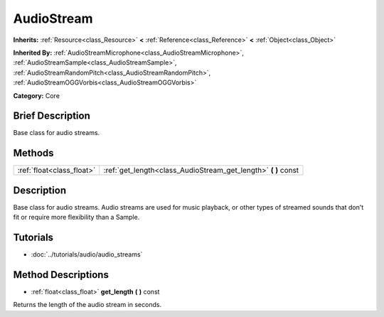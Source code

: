 .. Generated automatically by doc/tools/makerst.py in Godot's source tree.
.. DO NOT EDIT THIS FILE, but the AudioStream.xml source instead.
.. The source is found in doc/classes or modules/<name>/doc_classes.

.. _class_AudioStream:

AudioStream
===========

**Inherits:** :ref:`Resource<class_Resource>` **<** :ref:`Reference<class_Reference>` **<** :ref:`Object<class_Object>`

**Inherited By:** :ref:`AudioStreamMicrophone<class_AudioStreamMicrophone>`, :ref:`AudioStreamSample<class_AudioStreamSample>`, :ref:`AudioStreamRandomPitch<class_AudioStreamRandomPitch>`, :ref:`AudioStreamOGGVorbis<class_AudioStreamOGGVorbis>`

**Category:** Core

Brief Description
-----------------

Base class for audio streams.

Methods
-------

+----------------------------+-------------------------------------------------------------------+
| :ref:`float<class_float>`  | :ref:`get_length<class_AudioStream_get_length>` **(** **)** const |
+----------------------------+-------------------------------------------------------------------+

Description
-----------

Base class for audio streams. Audio streams are used for music playback, or other types of streamed sounds that don't fit or require more flexibility than a Sample.

Tutorials
---------

- :doc:`../tutorials/audio/audio_streams`

Method Descriptions
-------------------

.. _class_AudioStream_get_length:

- :ref:`float<class_float>` **get_length** **(** **)** const

Returns the length of the audio stream in seconds.

